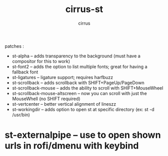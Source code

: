 #+TITLE: cirrus-st
#+DESCRIPTION: cirrus st build
#+AUTHOR: cirrus

 patches :
+ st-alpha -- adds transparency to the background (must have a compositor for this to work)
+ st-font2 -- adds the option to list multiple fonts; great for having a fallback font
+ st-ligatures -- ligature support; requires harfbuzz
+ st-scrollback -- adds scrollback with SHIFT+PageUp/PageDown
+ st-scrollback-mouse -- adds the ability to scroll with SHIFT+MouseWheel
+ st-scrollback-mouse-altscreen -- now you can scroll with just the MouseWhell (no SHIFT required)
+ st-vertcenter -- better vertical alignment of lineszz
+ st-workingdir -- adds option to open st at specific directory (ex: st -d /usr/bin)
* st-externalpipe -- use to open shown urls in rofi/dmenu with keybind
